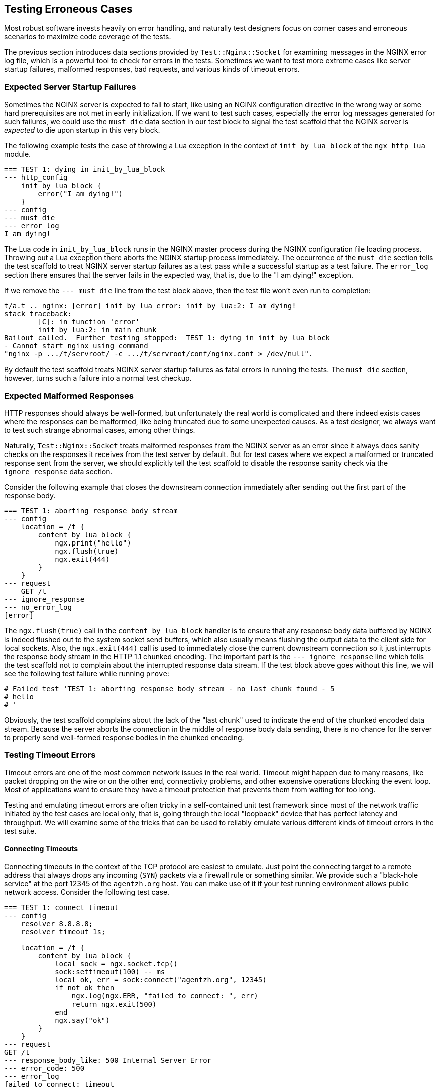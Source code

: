 == Testing Erroneous Cases

Most robust software invests heavily on error handling, and naturally test
designers focus on corner cases and erroneous scenarios to maximize code
coverage of the tests.

The previous section introduces data sections provided by `Test::Nginx::Socket`
for examining messages in the NGINX error log file, which is a powerful
tool to check for errors in the tests. Sometimes we want to test more extreme
cases like server startup failures, malformed responses, bad requests,
and various kinds of timeout errors.

=== Expected Server Startup Failures

Sometimes the NGINX server is expected to fail to start, like using an
NGINX configuration directive in the wrong way or some hard prerequisites
are not met in early initialization. If we want to test such cases, especially
the error log messages generated for such failures, we could use the `must_die`
data section in our test block to signal the test scaffold that the NGINX
server is _expected_ to die upon startup in this very block.

The following example tests the case of throwing a Lua exception in the
context of `init_by_lua_block` of the `ngx_http_lua` module.

[source,test-base]
----
=== TEST 1: dying in init_by_lua_block
--- http_config
    init_by_lua_block {
        error("I am dying!")
    }
--- config
--- must_die
--- error_log
I am dying!
----

The Lua code in `init_by_lua_block` runs in the NGINX master process during
the NGINX configuration file loading process. Throwing out a Lua exception
there aborts the NGINX startup process immediately. The occurrence of the
`must_die` section tells the test scaffold to treat NGINX server startup
failures as a test pass while a successful startup as a test failure. The
`error_log` section there ensures that the server fails in the expected
way, that is, due to the "I am dying!" exception.

If we remove the `--- must_die` line from the test block above, then the
test file won't even run to completion:

....
t/a.t .. nginx: [error] init_by_lua error: init_by_lua:2: I am dying!
stack traceback:
	[C]: in function 'error'
	init_by_lua:2: in main chunk
Bailout called.  Further testing stopped:  TEST 1: dying in init_by_lua_block
- Cannot start nginx using command
"nginx -p .../t/servroot/ -c .../t/servroot/conf/nginx.conf > /dev/null".
....

By default the test scaffold treats NGINX server startup failures as fatal
errors in running the tests. The `must_die` section, however, turns such
a failure into a normal test checkup.

=== Expected Malformed Responses

HTTP responses should always be well-formed, but unfortunately the real
world is complicated and there indeed exists cases where the responses
can be malformed, like being truncated due to some unexpected causes.
As a test designer, we always want to test such strange abnormal cases,
among other things.

Naturally, `Test::Nginx::Socket` treats malformed responses from the NGINX
server as an error since it always does sanity checks on the responses
it receives from the test server by default. But for test cases where we
expect a malformed or truncated response sent from the server, we should
explicitly tell the test scaffold to disable the response sanity check
via the `ignore_response` data section.

Consider the following example that closes the downstream connection immediately
after sending out the first part of the response body.

[source,test-base]
----
=== TEST 1: aborting response body stream
--- config
    location = /t {
        content_by_lua_block {
            ngx.print("hello")
            ngx.flush(true)
            ngx.exit(444)
        }
    }
--- request
    GET /t
--- ignore_response
--- no_error_log
[error]
----

The `ngx.flush(true)` call in the `content_by_lua_block` handler is to
ensure that any response body data buffered by NGINX is indeed flushed
out to the system socket send buffers, which also usually means flushing
the output data to the client side for local sockets. Also, the `ngx.exit(444)`
call is used to immediately close the current downstream connection so
it just interrupts the response body stream in the HTTP 1.1 chunked encoding.
The important part is the `--- ignore_response` line which tells the test
scaffold not to complain about the interrupted response data stream. If
the test block above goes without this line, we will see the following
test failure while running `prove`:

....
# Failed test 'TEST 1: aborting response body stream - no last chunk found - 5
# hello
# '
....

Obviously, the test scaffold complains about the lack of the "last chunk"
used to indicate the end of the chunked encoded data stream. Because the
server aborts the connection in the middle of response body data sending,
there is no chance for the server to properly send well-formed response
bodies in the chunked encoding.

=== Testing Timeout Errors

Timeout errors are one of the most common network issues in the real world.
Timeout might happen due to many reasons, like packet dropping on the wire
or on the other end, connectivity problems, and other expensive operations
blocking the event loop. Most of applications want to ensure
they have a timeout protection that prevents them from waiting for too
long.

Testing and emulating timeout errors are often tricky in a self-contained
unit test framework since most of the network traffic initiated by the
test
cases are local only, that is, going through the local "loopback" device
that has perfect latency and throughput. We will examine some of the tricks
that can be used to reliably emulate various different kinds of timeout
errors in the test suite.

==== Connecting Timeouts

Connecting timeouts in the context of the TCP protocol are easiest to emulate.
Just point the connecting target to a remote address that always drops
any incoming (`SYN`) packets via a firewall rule or something similar.
We provide such a "black-hole service" at the port 12345 of the `agentzh.org`
host. You can make use of it if your test running environment allows public
network access. Consider the following test case.

[source,test-base]
----
=== TEST 1: connect timeout
--- config
    resolver 8.8.8.8;
    resolver_timeout 1s;

    location = /t {
        content_by_lua_block {
            local sock = ngx.socket.tcp()
            sock:settimeout(100) -- ms
            local ok, err = sock:connect("agentzh.org", 12345)
            if not ok then
                ngx.log(ngx.ERR, "failed to connect: ", err)
                return ngx.exit(500)
            end
            ngx.say("ok")
        }
    }
--- request
GET /t
--- response_body_like: 500 Internal Server Error
--- error_code: 500
--- error_log
failed to connect: timeout
----

We have to configure the `resolver` directive here because we need to resolve
the domain name `agentzh.org` at request time (in Lua). We check the NGINX
error log via the `error_log` section for the error string returned by
the cosocket object's `connect()` method.

It is important to use a relatively small timeout threshold in the test
cases so that we do not have to wait for too long to complete the test
run. Tests are meant to be run very often. The more frequently we run the
tests, the more value we may gain from automating the tests.

It is worth mentioning that the test scaffold's HTTP client does have a
timeout threshold as well, which is 3 seconds by default. If your test
request takes more than 3 seconds, you get an error message in the test
report:

....
ERROR: client socket timed out - TEST 1: connect timeout
....

This message is what we would get if we commented out the `settimeout`
call and relies on the default 60 second timeout threshold in cosockets.

We could change this default timeout threshold used by the test scaffold
client by setting a value to the `timeout` data section, as in

[source,test-base]
----
--- timeout: 10
----

Now we have 10 seconds of timeout protection instead of 3.

==== Reading Timeouts

Emulating reading timeouts is also easy. Just try reading from a wire where
the other end never writes anything but still keeps the connection alive.
Consider the following example:

[source,test-base]
----
=== TEST 1: read timeout
--- main_config
    stream {
        server {
            listen 5678;
            content_by_lua_block {
                ngx.sleep(10)  -- 10 sec
            }
        }
    }
--- config
    lua_socket_log_errors off;
    location = /t {
        content_by_lua_block {
            local sock = ngx.socket.tcp()
            sock:settimeout(100) -- ms
            assert(sock:connect("127.0.0.1", 5678))
            ngx.say("connected.")
            local data, err = sock:receive()  -- try to read a line
            if not data then
                ngx.say("failed to receive: ", err)
            else
                ngx.say("received: ", data)
            end
        }
    }
--- request
GET /t
--- response_body
connected.
failed to receive: timeout
--- no_error_log
[error]
----

Here we use the `main_config` data section to define a TCP server of our
own, listening at the port of 5678 on the local host. This is a mocked-up
server
that can establish new TCP connections but never write out anything and
just sleep for 10 second before closing the session. Note that we are using
the link:https://github.com/openresty/stream-lua-nginx-module#readme[ngx_stream_lua]
module in the `stream {}` configuration block. In our `location = /t`,
which is the main target of this test case, connects to our mock server
and tries to read a line from the wire. Apparently the 100ms timeout threshold
on the client side is reached first and we can successfully exercise the
error handling code for the reading timeout error.

==== Sending Timeouts

Triggering sending timeouts is much harder than connecting and reading
timeouts. This is due to the asynchronous nature of writing.

For performance reasons, there exists at least two layers of buffers for
writes:

. the userland send buffers inside the NGINX core, and
. the socket send buffers in the operating system kernel's TCP/IP stack
implementation

To make the situation even worse, there also at least exists a system-level
receive buffer layer on the other end of the connection.

To make a send timeout error happen, the most naive way is to fill out
all these buffers along the data sending chain while ensuring that the
other end never actually reads anything on the application level. Thus,
buffering makes a sending timeout particularly hard to reproduce and emulate
in a typical testing and development environment with a small amount of
(test) payload.

Fortunately there is a userland trick that can intercept the libc wrappers
for the actual system calls for socket I/O and do funny things that could
otherwise be very difficult to achieve. Our link:https://github.com/openresty/mockeagain[mockeagain]
library implements such a trick and supports emulating timeout errors at
user-specified precise positions in the output data stream.

The following example triggers a sending timeout right after sending out
the "hello, world" string as the response body.

[source,test-base]
----
=== TEST 1: send timeout
--- config
    send_timeout 100ms;
    postpone_output 1;

    location = /t {
        content_by_lua_block {
            ngx.say("hi bob!")
            local ok, err = ngx.flush(true)
            if not ok then
                ngx.log(ngx.ERR, "flush #1 failed: ", err)
                return
            end

            ngx.say("hello, world!")
            local ok, err = ngx.flush(true)
            if not ok then
                ngx.log(ngx.ERR, "flush #2 failed: ", err)
                return
            end
        }
    }
--- request
GET /t
--- ignore_response
--- error_log
flush #2 failed: timeout
--- no_error_log
flush #1 failed
----

Note the `send_timeout` directive that is used to configure the sending
timeout for NGINX downstream writing operations. Here we use a small threshold,
`100ms`, to ensure our test case runs fast and never hits the default 3
seconds timeout threshold of the test scaffold client. The `postpone_output
1` directive effectively turns off the "postpone output buffer" of NGINX,
which may hold our output data before even reaching the libc system call
wrappers. Finally, the `ngx.flush()` call in Lua ensures that _no_ buffers
along the NGINX output filter chain holds our data without sending downward.

Before running this test case, we have to set the following system environment
variables (in the bash syntax):

[source,bash]
----
export LD_PRELOAD="mockeagain.so"
export MOCKEAGAIN="w"
export MOCKEAGAIN_WRITE_TIMEOUT_PATTERN='hello, world'
export TEST_NGINX_EVENT_TYPE='poll'
----

Let's go through them one by one:

. The `LD_PRELOAD="mockeagain.so"` assignment pre-loads the `mockeagain`
library into the running processes, including the NGINX server process
started by the test scaffold, of course. You may also need to set the `LD_LIBRARY_PATH`
environment to include the directory path of the `mockeagain.so` file if
the file is not in the default system library search paths.
. The `MOCKEAGAIN="w"` assignment enables the `mockeagain` library to intercept
and do funny things about the writing operations on nonblocking sockets.
. The `MOCKEAGAIN_WRITE_TIMEOUT_PATTERN='hello, world'` assignment makes
`mockeagain` refuse to send more data after seeing the specified string
pattern, `hello, world`, in the output data stream.
. The `TEST_NGINX_EVENT_TYPE='poll'` setting makes NGINX server uses the
`poll` event API instead of the system default (being `epoll` on Linux,
for example). This is because `mockeagain` only supports `poll` events
for now. Behind the scene, this environment just makes the test scaffold
generate the following `nginx.conf` snippet.
+
[source,nginx]
-----
events {
    use poll;
}
-----
+
You need to ensure, however, that your NGINX or OpenResty build has the
`poll` support compiled in. Basically, the build should have the `./configure`
option `--with-poll_module`.
+
We have plans to add epoll edge-triggering support to `mockeagain` in the
future. Hopefully by that time we do not have to use `poll` at least on
Linux.

Now you should get the test block above passed!

Ideally, we could set these environments directly inside the test file
because this test case will never pass without these environments anyway.
We could add the following Perl code snippet to the very beginning of the
test file prologue (yes, even before the `use` statement):

[source,Perl]
----
BEGIN {
    $ENV{LD_PRELOAD} = "mockeagain.so";
    $ENV{MOCKEAGAIN} = "w";
    $ENV{MOCKEAGAIN_WRITE_TIMEOUT_PATTERN} = 'hello, world';
    $ENV{TEST_NGINX_EVENT_TYPE} = 'poll';
}
----

The `BEGIN {}` block is required here because it runs before Perl loads
any modules, especially `Test::Nginx::Socket`, in which we want these environments
to take effect.

It is a bad idea, however, to hard-code the path of the `mockeagain.so`
file in the test file itself since different test runners might put `mockeagain`
in different places in the file system. Better let the test runner configure
the `LD_LIBRARY_PATH` environment containing the actual library path from
outside.

===== Mockeagain Troubleshooting

If you are seeing the following error while running the test case above,

....
ERROR: ld.so: object 'mockeagain.so' from LD_PRELOAD cannot be preloaded (cannot open shared object file): ignored.
....

then you should check whether you have added the directory path of your
`mockeagain.so` library to the `LD_LIBRARY_PATH` environment. On my system,
for example, I have

....
export LD_LIBRARY_PATH=$HOME/git/mockeagain:$LD_LIBRARY_PATH
....

If you are seeing an error similar to the following,

....
nginx: [emerg] invalid event type "poll" in .../t/servroot/conf/nginx.conf:76
....

then your NGINX or OpenResty build does not have the poll module compiled
in. And you should rebuild your NGINX or OpenResty by passing the `--with-poll_module`
option to the `./configure` command line.

We will revisit the `mockeagain` library in the `Test Modes` section soon.

=== Mocking Bad Backend Responses

Earlier in this section we have already seen examples that uses the
link:https://github.com/openresty/stream-lua-nginx-module#readme[ngx_stream_lua]
module to mock a backend TCP server that accepts new incoming connections
but never writes anything back. We could of course do fancier things in
such a mocked server like emulating a buggy or malicious backend server
that returns bad response data.

For example, while testing a Memcached client, it would be pretty hard
to emulate erroneous error responses or ill-formed responses with a real
Memcached server. Now it is trivial with mocking:

[source,test-base]
----
=== TEST 1: get() results in an error response
--- main_config
    stream {
        server {
            listen 1921;
            content_by_lua_block {
                ngx.print("SERVER_ERROR\r\n")
            }
        }
    }
--- config
    location /t {
        content_by_lua_block {
            local memcached = require "resty.memcached"
            local memc = memcached:new()

            assert(memc:connect("127.0.0.1", 1921))

            local res, flags, err = memc:get("dog")
            if not res then
                ngx.say("failed to get: ", err)
                return
            end

            ngx.say("get: ", res)
            memc:close()
        }
    }
--- request
GET /t
--- response_body
failed to get: SERVER_ERROR
--- no_error_log
[error]
----

Our mocked-up Memcached server can behave in any way that we like. Hooray!

NOTE: `Test::Nginx::Socket` provides the data sections `tcp_listen`, `tcp_query`,
`tcp_reply`, and etc to enable the builtin mocked TCP server of the test
scaffold. You can use this facility when you do not want to depend on the
`ngx_stream_lua` module or the NGINX stream subsystem for your test suite.
Indeed, we were solely relying on the builtin TCP server of `Test::Nginx::Socket`
before the `ngx_stream_lua` module was born. Similarly, `Test::Nginx::Socket`
offers a builtin UDP server via the data sections `udp_listen`, `udp_query`,
`udp_reply`, and etc. You can refer to the link:https://metacpan.org/pod/Test::Nginx::Socket[official
documentation] of `Test::Nginx::Socket` for more details.

=== Emulating Bad Clients

The `Test::Nginx::Socket` test framework provides special data sections
to help emulating ill-behaved HTTP clients.

==== Crafting Bad Requests

The `raw_request` data section can be used to specify whatever data for
the test request. It is often used with the `eval` section filter so that
we can easily encode special characters like `\r`. Let's look at the following
example.

[source,test-nginx]
----
=== TEST 1: missing the Host request header
--- config
    location = /t {
        return 200;
    }
--- raw_request eval
"GET /t HTTP/1.1\r
Connection: close\r
\r
"
--- response_body_like: 400 Bad Request
--- error_code: 400
----

So we easily construct a malformed request that does not have a `Host`
header, which results in a 400 response from the NGINX server, as expected.

The `request` data section we have been using so far, on the other hand,
always ensures that a well-formed HTTP request is sent to the test server.

==== Emulating Client Aborts

Client aborts are a very intriguing phenomenon in the web world. Sometimes
we want the server to continue processing even after the client aborts
the connection; on other occasions we just want to abort the whole request
handler immediately in such cases. Either way, we need robust way to emulate
client aborts in our unit test cases.

We have already discussed the `timeout` data section that can be used to
adjust the default timeout protection threshold used by the test scaffold
client. We could also use it to abort the connection prematurely. A small
timeout threshold is often desired for this purpose. To suppress the test
scaffold from printing out an error on client timeout, we can specify the
`abort` data section to signal the test scaffold. Let's put these together
in a simple test case.

[source,test-nginx]
----
=== TEST 1: abort processing in the Lua callback on client aborts
--- config
    location = /t {
        lua_check_client_abort on;

        content_by_lua_block {
            local ok, err = ngx.on_abort(function ()
                ngx.log(ngx.NOTICE, "on abort handler called!")
                ngx.exit(444)
            end)

            if not ok then
                error("cannot set on_abort: " .. err)
            end

            ngx.sleep(0.7)  -- sec
            ngx.log(ngx.NOTICE, "main handler done")
        }
    }
--- request
    GET /t
--- timeout: 0.2
--- abort
--- ignore_response
--- no_error_log
[error]
main handler done
--- error_log
client prematurely closed connection
on abort handler called!
----

In this example, we make the test scaffold client abort the connection
after 0.2 seconds via the `timeout` section. Also we prevent the test scaffold
from printing out the client timeout error by specifying the `abort` section.
Finally, in the Lua application code, we checks for client abort events
by turning on the `lua_check_client_abort` directive and aborts the server
processing by calling `ngx.exit(444)` in our Lua callback function registered
by the `ngx.on_abort` API.

==== Clients Never Closing Connections

Unlike most well-formed HTTP clients in the market, the HTTP client used
by `Test::Nginx::Socket` _never_ actively closes the connection unless a
timeout error happens (exceeding the timeout threshold as specified by
the `--- timeout` section). This can ensure the NGINX server always actually
closes the connection when the request specifies the "Connection: close"
request header.

When the server does not close the connection, there is a "connection leak"
bug on the server side. For example, NGINX uses reference counting (in
`r->main->count`) in its HTTP subsystem to determine whether a request
can be closed and freed. When there is an error in this reference counting,
NGINX may never close the request, leading to resource leaks. In such cases,
the corresponding test cases always fail with a client-side timeout error,
for instance,

[source]
----
# Failed test 'ERROR: client socket timed out - TEST 1: foo
# '
----

Obviously `Test::Nginx::Socket` is a malicious HTTP client by default in
this aspect. This is also why our test scaffold avoids using a well-formed
HTTP client library itself. Most test suite is focusing on extreme and
erroneous cases anyway and well-formed HTTP clients help hiding problems
instead of exposing them.
